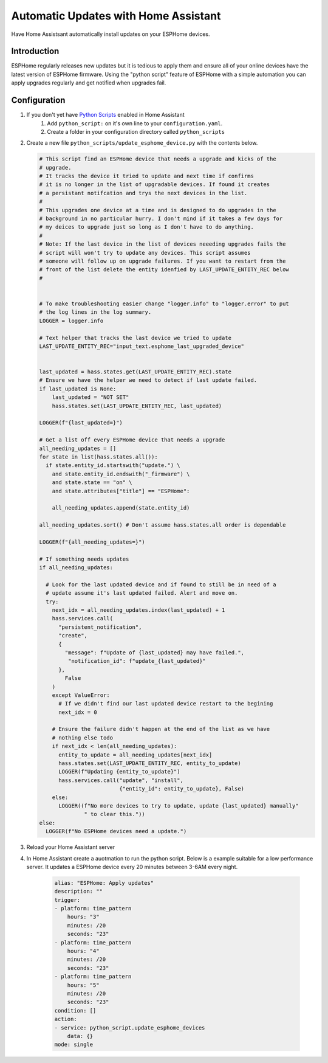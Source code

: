 Automatic Updates with Home Assistant
=====================================

.. seo::
    :description: Have Home Assistant keep your ESPHome firmware updated automatically.
    :image: ../images/home-assistant.svg
    :keywords: update upgrade

Have Home Assistsant automatically install updates on your ESPHome devices.

.. figure:: ../images/home-assistant.svg
    :align: center
    :width: 40%


Introduction
------------

ESPHome regularly releases new updates but it is tedious to apply them and ensure all of your online devices have the latest version of ESPHome firmware. 
Using the "python script" feature of ESPHome with a simple automation you can apply upgrades regularly and get notified when upgrades fail.

Configuration
-------------

1. If you don't yet have `Python Scripts <https://www.home-assistant.io/integrations/python_script/>`__  enabled in Home Assistant 
    1. Add ``python_script:`` on it's own line to your ``configuration.yaml``.
    2. Create a folder in your configuration directory called ``python_scripts``
2. Create a new file ``python_scripts/update_esphome_device.py`` with the contents below.

   .. code-block:: python

       # This script find an ESPHome device that needs a upgrade and kicks of the
       # upgrade.
       # It tracks the device it tried to update and next time if confirms
       # it is no longer in the list of upgradable devices. If found it creates
       # a persistant notifcation and trys the next devices in the list. 
       # 
       # This upgrades one device at a time and is designed to do upgrades in the
       # background in no particular hurry. I don't mind if it takes a few days for 
       # my deices to upgrade just so long as I don't have to do anything.
       #
       # Note: If the last device in the list of devices neeeding upgrades fails the
       # script will won't try to update any devices. This script assumes
       # someone will follow up on upgrade failures. If you want to restart from the
       # front of the list delete the entity idenfied by LAST_UPDATE_ENTITY_REC below
       #


       # To make troubleshooting easier change "logger.info" to "logger.error" to put
       # the log lines in the log summary. 
       LOGGER = logger.info

       # Text helper that tracks the last device we tried to update 
       LAST_UPDATE_ENTITY_REC="input_text.esphome_last_upgraded_device"


       last_updated = hass.states.get(LAST_UPDATE_ENTITY_REC).state
       # Ensure we have the helper we need to detect if last update failed.
       if last_updated is None:
           last_updated = "NOT SET"
           hass.states.set(LAST_UPDATE_ENTITY_REC, last_updated)

       LOGGER(f"{last_updated=}")

       # Get a list off every ESPHome device that needs a upgrade
       all_needing_updates = []
       for state in list(hass.states.all()):
         if state.entity_id.startswith("update.") \
           and state.entity_id.endswith("_firmware") \
           and state.state == "on" \
           and state.attributes["title"] == "ESPHome":

           all_needing_updates.append(state.entity_id)

       all_needing_updates.sort() # Don't assume hass.states.all order is dependable

       LOGGER(f"{all_needing_updates=}")

       # If something needs updates
       if all_needing_updates:

         # Look for the last updated device and if found to still be in need of a
         # update assume it's last updated failed. Alert and move on.
         try:
           next_idx = all_needing_updates.index(last_updated) + 1
           hass.services.call(
             "persistent_notification", 
             "create", 
             {
               "message": f"Update of {last_updated} may have failed.",
                "notification_id": f"update_{last_updated}"
             }, 
               False
           )
           except ValueError:
             # If we didn't find our last updated device restart to the begining
             next_idx = 0

           # Ensure the failure didn't happen at the end of the list as we have
           # nothing else todo
           if next_idx < len(all_needing_updates):
             entity_to_update = all_needing_updates[next_idx]
             hass.states.set(LAST_UPDATE_ENTITY_REC, entity_to_update)
             LOGGER(f"Updating {entity_to_update}")
             hass.services.call("update", "install", 
                                {"entity_id": entity_to_update}, False)
           else:
             LOGGER((f"No more devices to try to update, update {last_updated} manually"
                     " to clear this."))
       else:
         LOGGER(f"No ESPHome devices need a update.")

3. Reload your Home Assistant server
4. In Home Assistant create a auotmation to run the python script. Below is a example suitable for a low performance server. It updates a ESPHome device every 20 minutes between 3-6AM every night.

    .. code-block:: yaml

        alias: "ESPHome: Apply updates"
        description: ""
        trigger:
        - platform: time_pattern
            hours: "3"
            minutes: /20
            seconds: "23"
        - platform: time_pattern
            hours: "4"
            minutes: /20
            seconds: "23"
        - platform: time_pattern
            hours: "5"
            minutes: /20
            seconds: "23"
        condition: []
        action:
        - service: python_script.update_esphome_devices
            data: {}
        mode: single
